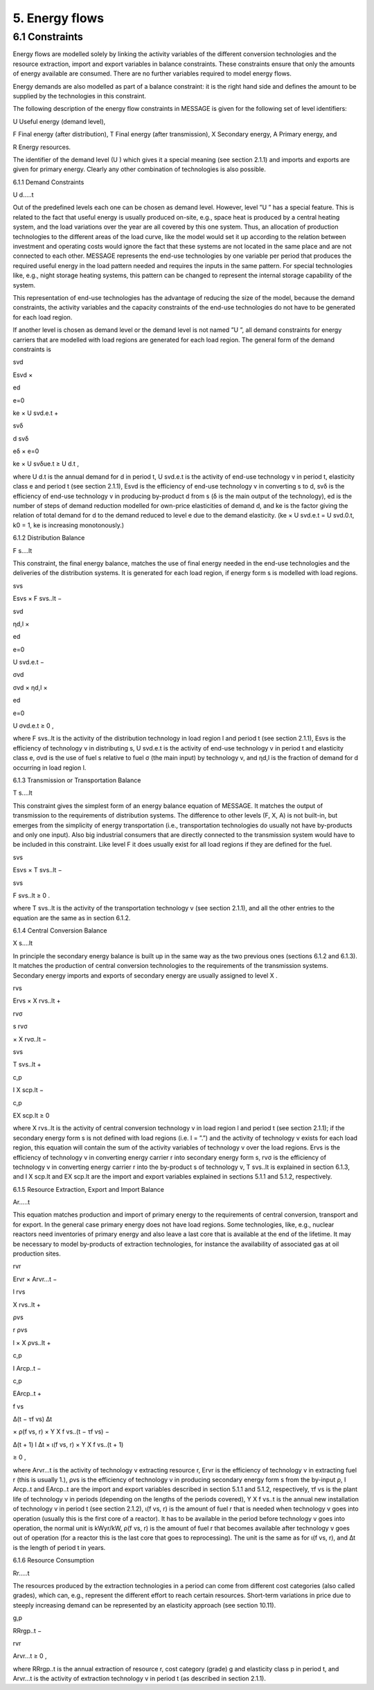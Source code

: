 5. Energy flows
==============

6.1 	Constraints
----------------

Energy flows are modelled solely by linking the activity  variables of the different conversion technologies and the resource extraction, import and export variables in balance constraints. These constraints ensure that only the amounts of energy available are consumed. There are no further variables required to model energy flows.

Energy demands are also modelled  as part of a balance constraint: it is the right hand side and defines the amount to be supplied by the technologies in this constraint.

The following description of the energy flow constraints in MESSAGE is given for the following set of level identifiers:


U  Useful energy (demand level),

F  Final energy (after distribution), T  Final energy (after transmission), X  Secondary energy,
A  Primary energy, and

R  Energy resources.


The identifier of the demand level (U ) which gives it a special meaning (see section 2.1.1) and imports and exports are given for primary energy. Clearly any other combination of technologies is also possible.
 


6.1.1 	Demand Constraints


U d.....t


Out of the predefined  levels each one can be chosen as demand  level. However, level ”U ” has a special feature. This is related to the fact that useful energy is usually produced on-site, e.g., space heat is produced by a central heating system, and the load variations over the year are all covered by this one system. Thus, an allocation of production technologies to the different areas of the load curve, like the model would set it up according to the relation between investment and operating costs would ignore the fact that these systems are not located in the same place and are not connected to each other. MESSAGE represents the
end-use technologies by one variable per period that produces the required useful energy in the load pattern needed and requires the inputs in the same pattern. For special technologies like, e.g., night storage heating systems, this pattern can be changed to represent the internal storage capability of the system.

This representation of end-use technologies has the advantage of reducing the size of the model, because the demand constraints, the activity  variables and the capacity constraints of the end-use technologies do not have to be generated for each load region.

If another level is chosen as demand  level or the demand level is not named ”U ”, all demand constraints for energy carriers that are modelled with load regions are generated for each load region. The general form of the demand constraints is

 



svd
 

Esvd ×
 
ed

e=0
 

ke × U svd.e.t +
 



svδ
 

d svδ
 
eδ
×
e=0
 

ke × U svδue.t  ≥ U d.t ,
 





where
U d.t 	is the annual demand for d in period t,
U svd.e.t	is the activity of end-use technology v in period t, elasticity class e and period t
(see section  2.1.1),
Esvd	is the efficiency of end-use technology v in converting s to d,
svδ	is the efficiency of end-use technology v in producing by-product d from s (δ is the main output of the technology),
ed 	is the number of steps of demand reduction modelled for own-price elasticities of demand d, and
ke	is the factor giving the relation of total demand for d to the demand reduced to level e due to the demand elasticity.
(ke  × U svd.e.t = U svd.0.t, k0  = 1, ke is increasing monotonously.)



6.1.2 	Distribution Balance


F s....lt
 


This constraint, the final energy balance, matches the use of final energy needed in the
end-use technologies and the deliveries of the distribution systems. It is generated for each load region, if energy form s is modelled with load regions.

 



svs
 

Esvs   × F svs..lt  −
 



svd
 

ηd,l  ×
 
ed

e=0
 

U svd.e.t −
 

 



σvd
 

σvd  × ηd,l  ×
 
ed

e=0
 

U σvd.e.t ≥ 0 ,
 




where
F svs..lt	is the activity of the distribution technology in load region l and period t (see section 2.1.1),
Esvs	is the efficiency of technology v in distributing s,
U svd.e.t	is the activity of end-use technology v in period t and elasticity class e,
σvd	is the use of fuel s relative to fuel σ (the main input) by technology v, and
ηd,l 	is the fraction of demand for d occurring in load region l.



6.1.3 	Transmission or Transportation Balance


T s....lt


This constraint gives the simplest form of an energy balance equation of MESSAGE. It matches the output of transmission to the requirements of distribution systems. The difference to other levels (F, X, A) is not built-in,  but emerges from the simplicity of energy transportation (i.e., transportation technologies do usually not have by-products and only one input).  Also big industrial consumers that are directly connected to the transmission system would have to be included in this constraint. Like level F it does usually exist for all load regions if they are defined for the fuel.


 


svs
 
Esvs   × T svs..lt  −
 


svs
 
F svs..lt  ≥ 0 .
 





where
T svs..lt	is the activity of the transportation technology v (see section  2.1.1), and all the other entries to the equation are the same as in section 6.1.2.
 


6.1.4 	Central  Conversion Balance

X s....lt


In principle the secondary energy balance is built up in the same way as the two previous ones (sections 6.1.2 and 6.1.3). It matches the production of central conversion technologies to the requirements of the transmission  systems. Secondary energy imports and exports of secondary energy are usually assigned to level X .



 


rvs
 
Ervs   × X rvs..lt  +
 


rvσ
 
s rvσ
 
× X rvσ..lt  −
 


svs
 
T svs..lt +
 


 


c,p
 
I X scp.lt  −
 


c,p
 
EX scp.lt  ≥ 0
 




where
X rvs..lt      is the activity of central conversion technology v in load region l and period t (see section 2.1.1); if the secondary energy form s is not defined with load regions (i.e. l = ”.”) and the activity of technology v exists for each load region, this equation will contain the sum of the activity variables of technology v over the load regions.
Ervs	is the efficiency of technology v in converting energy carrier r into secondary energy form s,
rvσ	is the efficiency of technology v in converting energy carrier r into the by-product
s of technology v,
T svs..lt	is explained in section 6.1.3, and
I X scp.lt	and EX scp.lt are the import and export variables explained in sections 5.1.1 and
5.1.2, respectively.



6.1.5 	Resource Extraction,  Export  and Import  Balance


Ar.....t


This equation matches production and import of primary energy to the requirements of central conversion, transport and for export. In the general  case primary energy does not have load regions. Some technologies,  like, e.g., nuclear reactors need inventories of primary energy and also leave a last core that is available at the end of the lifetime. It may be necessary to model by-products of extraction technologies, for instance the availability of associated  gas at oil production sites.

 



rvr
 

Ervr   × Arvr...t −
 



l	rvs
 

X rvs..lt  +
 



ρvs
 

r ρvs
 
l
× X ρvs..lt	+
 



c,p
 

I Arcp..t −
 



 


c,p
 

EArcp..t  +
 


f vs
 
\ ∆(t − τf vs)
∆t
 
× ρ(f vs, r) × Y X f vs..(t − τf vs) −
 

 
∆(t + 1)	l
∆t 	× ι(f vs, r) × Y X f vs..(t + 1)
 
≥ 0 ,
 




where
Arvr...t 	is the activity of technology v extracting resource r,
Ervr	is the efficiency of technology v in extracting fuel r (this is usually 1.),
ρvs	is the efficiency of technology v in producing secondary energy form s from the by-input ρ,
I Arcp..t 	and EArcp..t are the import and export variables described in section 5.1.1 and
5.1.2, respectively,
τf vs	is the plant life of technology v in periods (depending on the lengths of the periods covered),
Y X f vs..t 	is the annual new installation of technology v in period t (see section  2.1.2),
ι(f vs, r) 	is the amount of fuel r that is needed when technology v goes into operation (usually this is the first core of a reactor). It has to be available in the period before technology v goes into operation, the normal unit is kWyr/kW,
ρ(f vs, r) 	is the amount of fuel r that becomes available after technology v goes out of operation (for a reactor this is the last core that goes to reprocessing). The unit is the same as for ι(f vs, r), and
∆t 	is the length of period t in years.



6.1.6 	Resource Consumption

Rr.....t


The resources produced by the extraction technologies in a period can come from different cost categories (also called grades), which can, e.g., represent the different effort to reach certain resources. Short-term variations in price due to steeply increasing demand can be represented by an elasticity approach (see section 10.11).

 


g,p
 
RRrgp..t  −
 


rvr
 
Arvr...t ≥ 0 ,
 




where
RRrgp..t	is the annual extraction of resource r, cost category (grade) g and elasticity class
p in period t, and
Arvr...t 	is the activity of extraction technology v in period t (as described in section
2.1.1).
 





